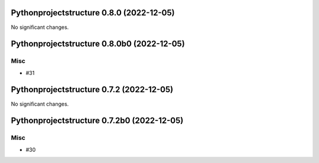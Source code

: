 Pythonprojectstructure 0.8.0 (2022-12-05)
=========================================

No significant changes.


Pythonprojectstructure 0.8.0b0 (2022-12-05)
===========================================

Misc
----

- #31


Pythonprojectstructure 0.7.2 (2022-12-05)
=========================================

No significant changes.


Pythonprojectstructure 0.7.2b0 (2022-12-05)
===========================================

Misc
----

- #30
